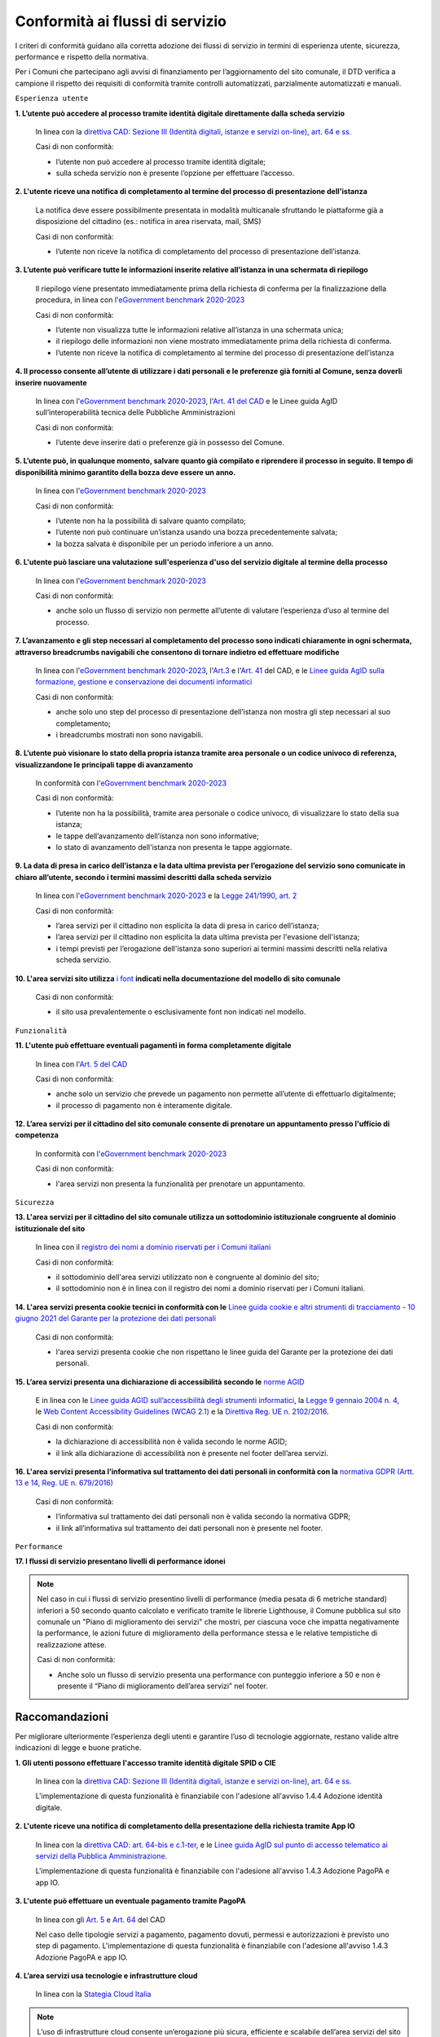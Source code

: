 Conformità ai flussi di servizio
================================

I criteri di conformità guidano alla corretta adozione dei flussi di servizio in termini di esperienza utente, sicurezza, performance e rispetto della normativa.

Per i Comuni che partecipano agli avvisi di finanziamento per l’aggiornamento del sito comunale, il DTD verifica a campione il rispetto dei requisiti di conformità tramite controlli automatizzati, parzialmente automatizzati e manuali.

``Esperienza utente``

**1. L’utente può accedere al processo tramite identità digitale direttamente dalla scheda servizio**
  
  In linea con la `direttiva CAD: Sezione III (Identità digitali, istanze e servizi on-line), art. 64 e ss. <https://docs.italia.it/italia/piano-triennale-ict/codice-amministrazione-digitale-docs/it/stabile/_rst/capo_V-sezione_III.html>`_

  Casi di non conformità:
  
  - l’utente non può accedere al processo tramite identità digitale;
  - sulla scheda servizio non è presente l’opzione per effettuare l’accesso.


**2. L'utente riceve una notifica di completamento al termine del processo di presentazione dell'istanza**

  La notifica deve essere possibilmente presentata in modalità multicanale sfruttando le piattaforme già a disposizione del cittadino (es.: notifica in area riservata, mail, SMS)
  
  Casi di non conformità:
  
  - l’utente non riceve la notifica di completamento del processo di presentazione dell’istanza.


**3. L’utente può verificare tutte le informazioni inserite relative all’istanza in una schermata di riepilogo**

  Il riepilogo viene presentato immediatamente prima della richiesta di conferma per la finalizzazione della procedura, in linea con l'`eGovernment benchmark 2020-2023 <https://op.europa.eu/it/publication-detail/-/publication/333fe21f-4372-11ec-89db-01aa75ed71a1>`_
  
  Casi di non conformità:
  
  - l’utente non visualizza tutte le informazioni relative all’istanza in una schermata unica;
  - il riepilogo delle informazioni non viene mostrato immediatamente prima della richiesta di conferma.
  - l’utente non riceve la notifica di completamento al termine del processo di presentazione dell’istanza



**4. Il processo consente all’utente di utilizzare i dati personali e le preferenze già forniti al Comune, senza doverli inserire nuovamente**

  In linea con l'`eGovernment benchmark 2020-2023 <https://op.europa.eu/it/publication-detail/-/publication/333fe21f-4372-11ec-89db-01aa75ed71a1>`_, l'`Art. 41 del CAD <https://docs.italia.it/italia/piano-triennale-ict/codice-amministrazione-digitale-docs/it/stabile/_rst/capo_III-sezione_II-articolo_41.html>`_ e le Linee guida AgID sull’interoperabilità tecnica delle Pubbliche Amministrazioni

  Casi di non conformità:
  
  - l’utente deve inserire dati o preferenze già in possesso del Comune.


**5. L’utente può, in qualunque momento, salvare quanto già compilato e riprendere il processo in seguito. Il tempo di disponibilità minimo garantito della bozza deve essere un anno.**
  
  In linea con l'`eGovernment benchmark 2020-2023 <https://op.europa.eu/it/publication-detail/-/publication/333fe21f-4372-11ec-89db-01aa75ed71a1>`_
  
  Casi di non conformità:
  
  - l’utente non ha la possibilità di salvare quanto compilato;
  - l’utente non può continuare un’istanza usando una bozza precedentemente salvata;
  - la bozza salvata è disponibile per un periodo inferiore a un anno.


**6. L'utente può lasciare una valutazione sull'esperienza d'uso del servizio digitale al termine della processo**

  In linea con l'`eGovernment benchmark 2020-2023 <https://op.europa.eu/it/publication-detail/-/publication/333fe21f-4372-11ec-89db-01aa75ed71a1>`_
  
  Casi di non conformità:
  
  - anche solo un flusso di servizio non permette all’utente di valutare l’esperienza d’uso al termine del processo.

  

**7. L’avanzamento e gli step necessari al completamento del processo sono indicati chiaramente in ogni schermata, attraverso breadcrumbs navigabili che consentono di tornare indietro ed effettuare modifiche**

  In linea con l'`eGovernment benchmark 2020-2023 <https://op.europa.eu/en/publication-detail/-/publication/333fe21f-4372-11ec-89db-01aa75ed71a1/language-en>`_, l'`Art.3 <https://docs.italia.it/italia/piano-triennale-ict/codice-amministrazione-digitale-docs/it/stabile/_rst/capo_I-sezione_II-articolo_3.html>`_ e l'`Art. 41 <https://docs.italia.it/italia/piano-triennale-ict/codice-amministrazione-digitale-docs/it/stabile/_rst/capo_III-sezione_II-articolo_41.html>`_ del CAD, e le `Linee guida AgID sulla formazione, gestione e conservazione dei documenti informatici <https://trasparenza.agid.gov.it/archivio19_regolamenti_0_5385.html>`_
  
  Casi di non conformità:
  
  - anche solo uno step del processo di presentazione dell’istanza non mostra gli step necessari al suo completamento;
  - i breadcrumbs mostrati non sono navigabili.


**8. L’utente può visionare lo stato della propria istanza tramite area personale o un codice univoco di referenza, visualizzandone le principali tappe di avanzamento**

  In conformità con l'`eGovernment benchmark 2020-2023 <https://op.europa.eu/it/publication-detail/-/publication/333fe21f-4372-11ec-89db-01aa75ed71a1>`_
  
  Casi di non conformità:
  
  - l’utente non ha la possibilità, tramite area personale o codice univoco, di visualizzare lo stato della sua istanza;
  - le tappe dell’avanzamento dell’istanza non sono informative;
  - lo stato di avanzamento dell'istanza non presenta le tappe aggiornate.


**9. La data di presa in carico dell’istanza e la data ultima prevista per l’erogazione del servizio sono comunicate in chiaro all’utente, secondo i termini massimi descritti dalla scheda servizio**

  In linea con l'`eGovernment benchmark 2020-2023 <https://op.europa.eu/it/publication-detail/-/publication/333fe21f-4372-11ec-89db-01aa75ed71a1>`_ e la `Legge 241/1990, art. 2 <https://www.normattiva.it/uri-res/N2Ls?urn:nir:stato:legge:1990-08-07;241~art2!vig=>`_

  Casi di non conformità:
  
  - l’area servizi per il cittadino non esplicita la data di presa in carico dell’istanza;
  - l’area servizi per il cittadino non esplicita la data ultima prevista per l'evasione dell'istanza;
  - i tempi previsti per l’erogazione dell'istanza sono superiori ai termini massimi descritti nella relativa scheda servizio.

**10. L'area servizi sito utilizza** `i font <../modello-sito-comunale/template-html.html#i-font-del-modello>`_ **indicati nella documentazione del modello di sito comunale**

  Casi di non conformità:
  
  - il sito usa prevalentemente o esclusivamente font non indicati nel modello.

  
  
``Funzionalità``

**11. L'utente può effettuare eventuali pagamenti in forma completamente digitale**

  In linea con l'`Art. 5 del CAD <https://docs.italia.it/italia/piano-triennale-ict/codice-amministrazione-digitale-docs/it/stabile/_rst/capo_I-sezione_II-articolo_5.html>`_
  
  Casi di non conformità:
  
  - anche solo un servizio che prevede un pagamento non permette all’utente di effettuarlo digitalmente;
  - il processo di pagamento non è interamente digitale.

**12. L’area servizi per il cittadino del sito comunale consente di prenotare un appuntamento presso l'ufficio di competenza**

  In conformità con l'`eGovernment benchmark 2020-2023 <https://op.europa.eu/it/publication-detail/-/publication/333fe21f-4372-11ec-89db-01aa75ed71a1>`_

  Casi di non conformità:
  
  - l'area servizi non presenta la funzionalità per prenotare un appuntamento.

    

``Sicurezza``

**13. L'area servizi per il cittadino del sito comunale utilizza un sottodominio istituzionale congruente al dominio istituzionale del sito**

  In linea con il `registro dei nomi a dominio riservati per i Comuni italiani <https://www.nic.it/sites/default/files/docs/comuni_list.html>`_
  
  Casi di non conformità:
  
  - il sottodominio dell'area servizi utilizzato non è congruente al dominio del sito;
  - il sottodominio non è in linea con il registro dei nomi a dominio riservati per i Comuni italiani.

  
  
**14. L'area servizi presenta cookie tecnici in conformità con le** `Linee guida cookie e altri strumenti di tracciamento - 10 giugno 2021 del Garante per la protezione dei dati personali <https://www.garanteprivacy.it/home/docweb/-/docweb-display/docweb/9677876>`_

  Casi di non conformità:
  
  - l'area servizi presenta cookie che non rispettano le linee guida del Garante per la protezione dei dati personali.



**15. L’area servizi presenta una dichiarazione di accessibilità secondo le** `norme AGID <https://www.agid.gov.it/it/design-servizi/accessibilita/dichiarazione-accessibilita>`_

  E in linea con le `Linee guida AGID sull’accessibilità degli strumenti informatici <https://docs.italia.it/AgID/documenti-in-consultazione/lg-accessibilita-docs/it/stabile/index.html>`_, la `Legge 9 gennaio 2004 n. 4 <https://www.normattiva.it/atto/caricaDettaglioAtto?atto.dataPubblicazioneGazzetta=2004-01-17&atto.codiceRedazionale=004G0015&atto.articolo.numero=0&atto.articolo.sottoArticolo=1&atto.articolo.sottoArticolo1=10&qId=cb6b9a05-f5c3-40ac-81b8-f89e73e5b4c7&tabID=0.029511124589268523&title=lbl.dettaglioAtto>`_, le `Web Content Accessibility Guidelines (WCAG 2.1) <https://www.w3.org/Translations/WCAG21-it/#background-on-wcag-2>`_ e la `Direttiva Reg. UE n. 2102/2016 <https://eur-lex.europa.eu/legal-content/IT/TXT/?uri=CELEX%3A32016L2102>`_.

  Casi di non conformità:
  
  - la dichiarazione di accessibilità non è valida secondo le norme AGID;
  - il link alla dichiarazione di accessibilità non è presente nel footer dell’area servizi.

  
  
**16. L'area servizi presenta l’informativa sul trattamento dei dati personali in conformità con la** `normativa GDPR (Artt. 13 e 14, Reg. UE n. 679/2016) <https://www.garanteprivacy.it/regolamentoue>`_

  Casi di non conformità:
  
  - l’informativa sul trattamento dei dati personali non è valida secondo la normativa GDPR;
  - il link all’informativa sul trattamento dei dati personali non è presente nel footer.

  

``Performance``

**17. I flussi di servizio presentano livelli di performance idonei**

.. note::
  Nel caso in cui i flussi di servizio presentino livelli di performance (media pesata di 6 metriche standard) inferiori a 50 secondo quanto calcolato e verificato tramite le librerie Lighthouse, il Comune pubblica sul sito comunale un "Piano di miglioramento dei servizi" che mostri, per ciascuna voce che impatta negativamente la performance, le azioni future di miglioramento della performance stessa e le relative tempistiche di realizzazione attese.

  Casi di non conformità:
  
  - Anche solo un flusso di servizio presenta una performance con punteggio inferiore a 50 e non è presente il “Piano di miglioramento dell’area servizi” nel footer.



Raccomandazioni
***************

Per migliorare ulteriormente l’esperienza degli utenti e garantire l’uso di tecnologie aggiornate, restano valide altre indicazioni di legge e buone pratiche.

**1. Gli utenti possono effettuare l'accesso tramite identità digitale SPID o CIE**
  
  In linea con la `direttiva CAD: Sezione III (Identità digitali, istanze e servizi on-line), art. 64 e ss. <https://docs.italia.it/italia/piano-triennale-ict/codice-amministrazione-digitale-docs/it/stabile/_rst/capo_V-sezione_III.html>`_

  L'implementazione di questa funzionalità è finanziabile con l'adesione all'avviso 1.4.4 Adozione identità digitale.


**2. L'utente riceve una notifica di completamento della presentazione della richiesta tramite App IO**

  In linea con la `direttiva CAD: art. 64-bis e c.1-ter <https://docs.italia.it/italia/piano-triennale-ict/codice-amministrazione-digitale-docs/it/stabile/_rst/capo_V-sezione_III-articolo_64-bis.html>`_, e le `Linee guida AgID sul punto di accesso telematico ai servizi della Pubblica Amministrazione <https://www.agid.gov.it/sites/default/files/repository_files/lg_punto_accesso_telematico_servizi_pa_3112021.pdf>`_.

  L'implementazione di questa funzionalità è finanziabile con l'adesione all'avviso 1.4.3 Adozione PagoPA e app IO.


**3. L'utente può effettuare un eventuale pagamento tramite PagoPA**

  In linea con gli `Art. 5 <https://docs.italia.it/italia/piano-triennale-ict/codice-amministrazione-digitale-docs/it/stabile/_rst/capo_I-sezione_II-articolo_5.html>`_ e `Art. 64 <https://docs.italia.it/italia/piano-triennale-ict/codice-amministrazione-digitale-docs/it/stabile/_rst/capo_V-sezione_III-articolo_64.html>`_ del CAD

  Nel caso delle tipologie servizi a pagamento, pagamento dovuti, permessi e autorizzazioni è previsto uno step di pagamento. L'implementazione di questa funzionalità è finanziabile con l'adesione all'avviso 1.4.3 Adozione PagoPA e app IO.


**4. L’area servizi usa tecnologie e infrastrutture cloud**

  In linea con la `Stategia Cloud Italia <https://cloud.italia.it/strategia-cloud-pa/>`_
  
.. note::
  L’uso di infrastrutture cloud consente un’erogazione più sicura, efficiente e scalabile dell’area servizi del sito comunale. L’adozione di queste tecnologie può essere finanziata attraverso la categoria «servizi informativi e open data» all’interno della misura 1.2 Abilitazione e facilitazione migrazione al Cloud.

  
**5. Il processo consente all'utente di utilizzare i dati già forniti alle Pubbliche Amministrazioni e presenti nelle banche dati digitali nazionali (es. ANPR), senza doverli inserire nuovamente**

  In linea con la direttiva CAD `Art. 50 <https://docs.italia.it/italia/piano-triennale-ict/codice-amministrazione-digitale-docs/it/stabile/_rst/capo_V-sezione_I-articolo_50.html>`_, `50-ter <https://docs.italia.it/italia/piano-triennale-ict/codice-amministrazione-digitale-docs/it/stabile/_rst/capo_V-sezione_I-articolo_50-ter.html>`_ e `60 <https://docs.italia.it/italia/piano-triennale-ict/codice-amministrazione-digitale-docs/it/stabile/_rst/capo_V-sezione_II-articolo_60.html>`_, e  Linee Guida sull’interoperabilità tecnica delle Pubbliche Amministrazioni.
  
  
**6. Il Comune mette a disposizione il software nel** `catalogo del riuso <https://developers.italia.it/it/search?type=software_reuse&sort_by=release_date&page=0>`_ **sotto licenza aperta**

  In linea con le `Linee Guida Riuso delle soluzioni e standard aperti <https://docs.italia.it/italia/piano-triennale-ict/codice-amministrazione-digitale-docs/it/v2018-09-28/_rst/capo6_art69.html>`_ e `Acquisizione e riuso di software per le pubbliche amministrazioni <https://www.agid.gov.it/it/design-servizi/riuso-open-source/linee-guida-acquisizione-riuso-software-pa>`_.

  Da evitare:
  
  - i repository con i file sorgente del sito del Comune non sono inseriti sul catalogo del riuso.

